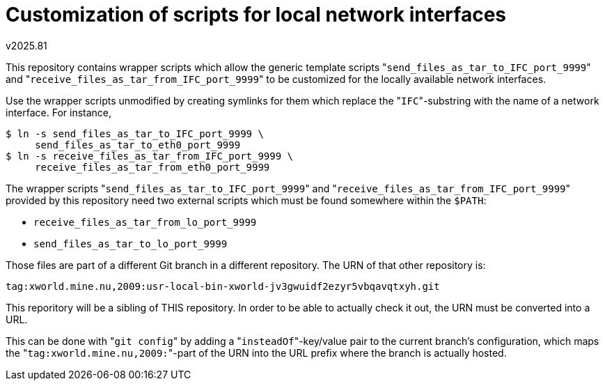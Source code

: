 Customization of scripts for local network interfaces
=====================================================
v2025.81

This repository contains wrapper scripts which allow the generic 
template scripts "`send_files_as_tar_to_IFC_port_9999`" and 
"`receive_files_as_tar_from_IFC_port_9999`" to be customized for 
the locally available network interfaces.

Use the wrapper scripts unmodified by creating symlinks for them 
which replace the "`IFC`"-substring with the name of a network 
interface. For instance,

----
$ ln -s send_files_as_tar_to_IFC_port_9999 \ 
     send_files_as_tar_to_eth0_port_9999
$ ln -s receive_files_as_tar_from_IFC_port_9999 \
     receive_files_as_tar_from_eth0_port_9999
----

The wrapper scripts "`send_files_as_tar_to_IFC_port_9999`" and 
"`receive_files_as_tar_from_IFC_port_9999`" provided by this 
repository need two external scripts which must be found 
somewhere within the `$PATH`:

* `receive_files_as_tar_from_lo_port_9999`
* `send_files_as_tar_to_lo_port_9999`

Those files are part of a different Git branch in a different 
repository. The URN of that other repository is:

....
tag:xworld.mine.nu,2009:usr-local-bin-xworld-jv3gwuidf2ezyr5vbqavqtxyh.git
....

This reporitory will be a sibling of THIS repository. In order to 
be able to actually check it out, the URN must be converted into 
a URL.

This can be done with "`git config`" by adding a 
"`insteadOf`"-key/value pair to the current branch's 
configuration, which maps the "`tag:xworld.mine.nu,2009:`"-part 
of the URN into the URL prefix where the branch is actually 
hosted.
